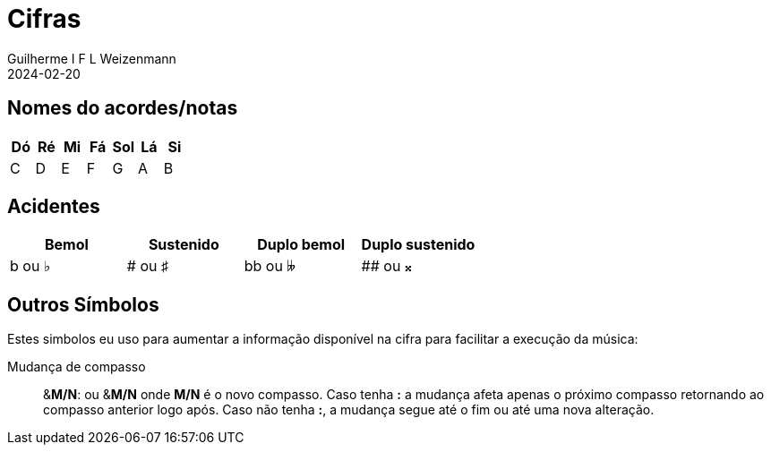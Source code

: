 = Cifras
Guilherme I F L Weizenmann
2024-02-20
:jbake-type: page

== Nomes do acordes/notas

[%header,format=csv]
|===
Dó, Ré, Mi, Fá, Sol, Lá, Si
C, D, E, F, G, A, B
|===

== Acidentes

[%header,format=csv]
|===
Bemol, Sustenido, Duplo bemol, Duplo sustenido
b ou &#x266D;, # ou &#x266F;, bb ou &#x1d12b;, ## ou &#x1d12a;
|===

== Outros Símbolos

Estes simbolos eu uso para aumentar a informação disponível na cifra para facilitar a execução da música:

Mudança de compasso:: [.underline]##&**M/N**:## ou [.underline]##&**M/N**## onde **M/N** é o novo compasso. Caso tenha *:* a mudança afeta apenas o próximo compasso retornando ao compasso anterior logo após. Caso não tenha **:**, a mudança segue até o fim ou até uma nova alteração.
